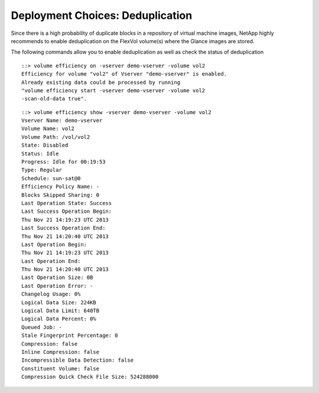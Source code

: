 Deployment Choices: Deduplication
=================================

Since there is a high probability of duplicate blocks in a repository
of virtual machine images, NetApp highly recommends to enable
deduplication on the FlexVol volume(s) where the Glance images are
stored.

The following commands allow you to enable deduplication
as well as check the status of deduplication

::

    ::> volume efficiency on -vserver demo-vserver -volume vol2
    Efficiency for volume "vol2" of Vserver "demo-vserver" is enabled.
    Already existing data could be processed by running
    "volume efficiency start -vserver demo-vserver -volume vol2
    -scan-old-data true".

::

    ::> volume efficiency show -vserver demo-vserver -volume vol2
    Vserver Name: demo-vserver
    Volume Name: vol2
    Volume Path: /vol/vol2
    State: Disabled
    Status: Idle
    Progress: Idle for 00:19:53
    Type: Regular
    Schedule: sun-sat@0
    Efficiency Policy Name: -
    Blocks Skipped Sharing: 0
    Last Operation State: Success
    Last Success Operation Begin:
    Thu Nov 21 14:19:23 UTC 2013
    Last Success Operation End:
    Thu Nov 21 14:20:40 UTC 2013
    Last Operation Begin:
    Thu Nov 21 14:19:23 UTC 2013
    Last Operation End:
    Thu Nov 21 14:20:40 UTC 2013
    Last Operation Size: 0B
    Last Operation Error: -
    Changelog Usage: 0%
    Logical Data Size: 224KB
    Logical Data Limit: 640TB
    Logical Data Percent: 0%
    Queued Job: -
    Stale Fingerprint Percentage: 0
    Compression: false
    Inline Compression: false
    Incompressible Data Detection: false
    Constituent Volume: false
    Compression Quick Check File Size: 524288000

